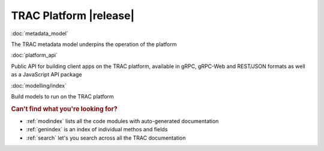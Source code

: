 .. TRAC documentation master file, created by
   sphinx-quickstart on Sat Aug 14 14:02:10 2021.
   You can adapt this file completely to your liking, but it should at least
   contain the root `toctree` directive.

TRAC Platform |release|
=======================


:doc:`metadata_model`

The TRAC metadata model underpins the operation of the platform

:doc:`platform_api`

Public API for building client apps on the TRAC platform,
available in gRPC, gRPC-Web and REST/JSON formats as well as a JavaScript API package

:doc:`modelling/index`

Build models to run on the TRAC platform


.. rubric:: Can't find what you're looking for?


* :ref:`modindex` lists all the code modules with auto-generated documentation
* :ref:`genindex` is an index of individual methos and fields
* :ref:`search` let's you search across all the TRAC documentation
